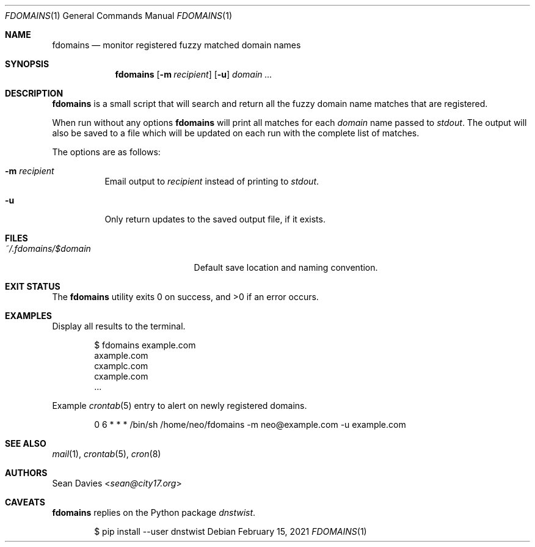 .\"
.\"Copyright (c) 2021 Sean Davies <sean@city17.org>
.\"
.\"Permission to use, copy, modify, and distribute this software for any
.\"purpose with or without fee is hereby granted, provided that the above
.\"copyright notice and this permission notice appear in all copies.
.\"
.\"THE SOFTWARE IS PROVIDED "AS IS" AND THE AUTHOR DISCLAIMS ALL WARRANTIES
.\"WITH REGARD TO THIS SOFTWARE INCLUDING ALL IMPLIED WARRANTIES OF
.\"MERCHANTABILITY AND FITNESS. IN NO EVENT SHALL THE AUTHOR BE LIABLE FOR
.\"ANY SPECIAL, DIRECT, INDIRECT, OR CONSEQUENTIAL DAMAGES OR ANY DAMAGES
.\"WHATSOEVER RESULTING FROM LOSS OF USE, DATA OR PROFITS, WHETHER IN AN
.\"ACTION OF CONTRACT, NEGLIGENCE OR OTHER TORTIOUS ACTION, ARISING OUT OF
.\"OR IN CONNECTION WITH THE USE OR PERFORMANCE OF THIS SOFTWARE.
.\"
.Dd $Mdocdate: February 15 2021 $
.Dt FDOMAINS 1
.Os
.Sh NAME
.Nm fdomains
.Nd monitor registered fuzzy matched domain names
.Sh SYNOPSIS
.Nm
.Op Fl m Ar recipient
.Op Fl u
.Ar domain ...
.Sh DESCRIPTION
.Nm
is a small script that will search and return all the fuzzy domain name
matches that are registered.
.Pp
When run without any options
.Nm
will print all matches for each
.Ar domain
name passed to
.Em stdout .
The output will also be saved to a file which will be updated on each run
with the complete list of matches.
.Pp
The options are as follows:
.Bl -tag -width Ds
.It Fl m Ar recipient
Email output to
.Ar recipient
instead of printing to
.Em stdout .
.It Fl u
Only return updates to the saved output file, if it exists.
.El
.Sh FILES
.Bl -tag -width "~/.fdoamins/$domain" -compact
.It Pa ~/.fdomains/$domain
Default save location and naming convention.
.El
.Sh EXIT STATUS
.Ex -std
.Sh EXAMPLES
Display all results to the terminal.
.Bd -literal -offset indent
$ fdomains example.com
axample.com
cxamplc.com
cxample.com
\&...
.Ed
.Pp
Example
.Xr crontab 5
entry to alert on newly registered domains.
.Bd -literal -offset indent
0 6 * * * /bin/sh /home/neo/fdomains -m neo@example.com -u example.com
.Ed
.Sh SEE ALSO
.Xr mail 1 ,
.Xr crontab 5 ,
.Xr cron 8
.Sh AUTHORS
.An Sean Davies Aq Mt sean@city17.org
.Sh CAVEATS
.Nm
replies on the Python package
.Em dnstwist .
.Bd -literal -offset indent
$ pip install --user dnstwist
.Ed
